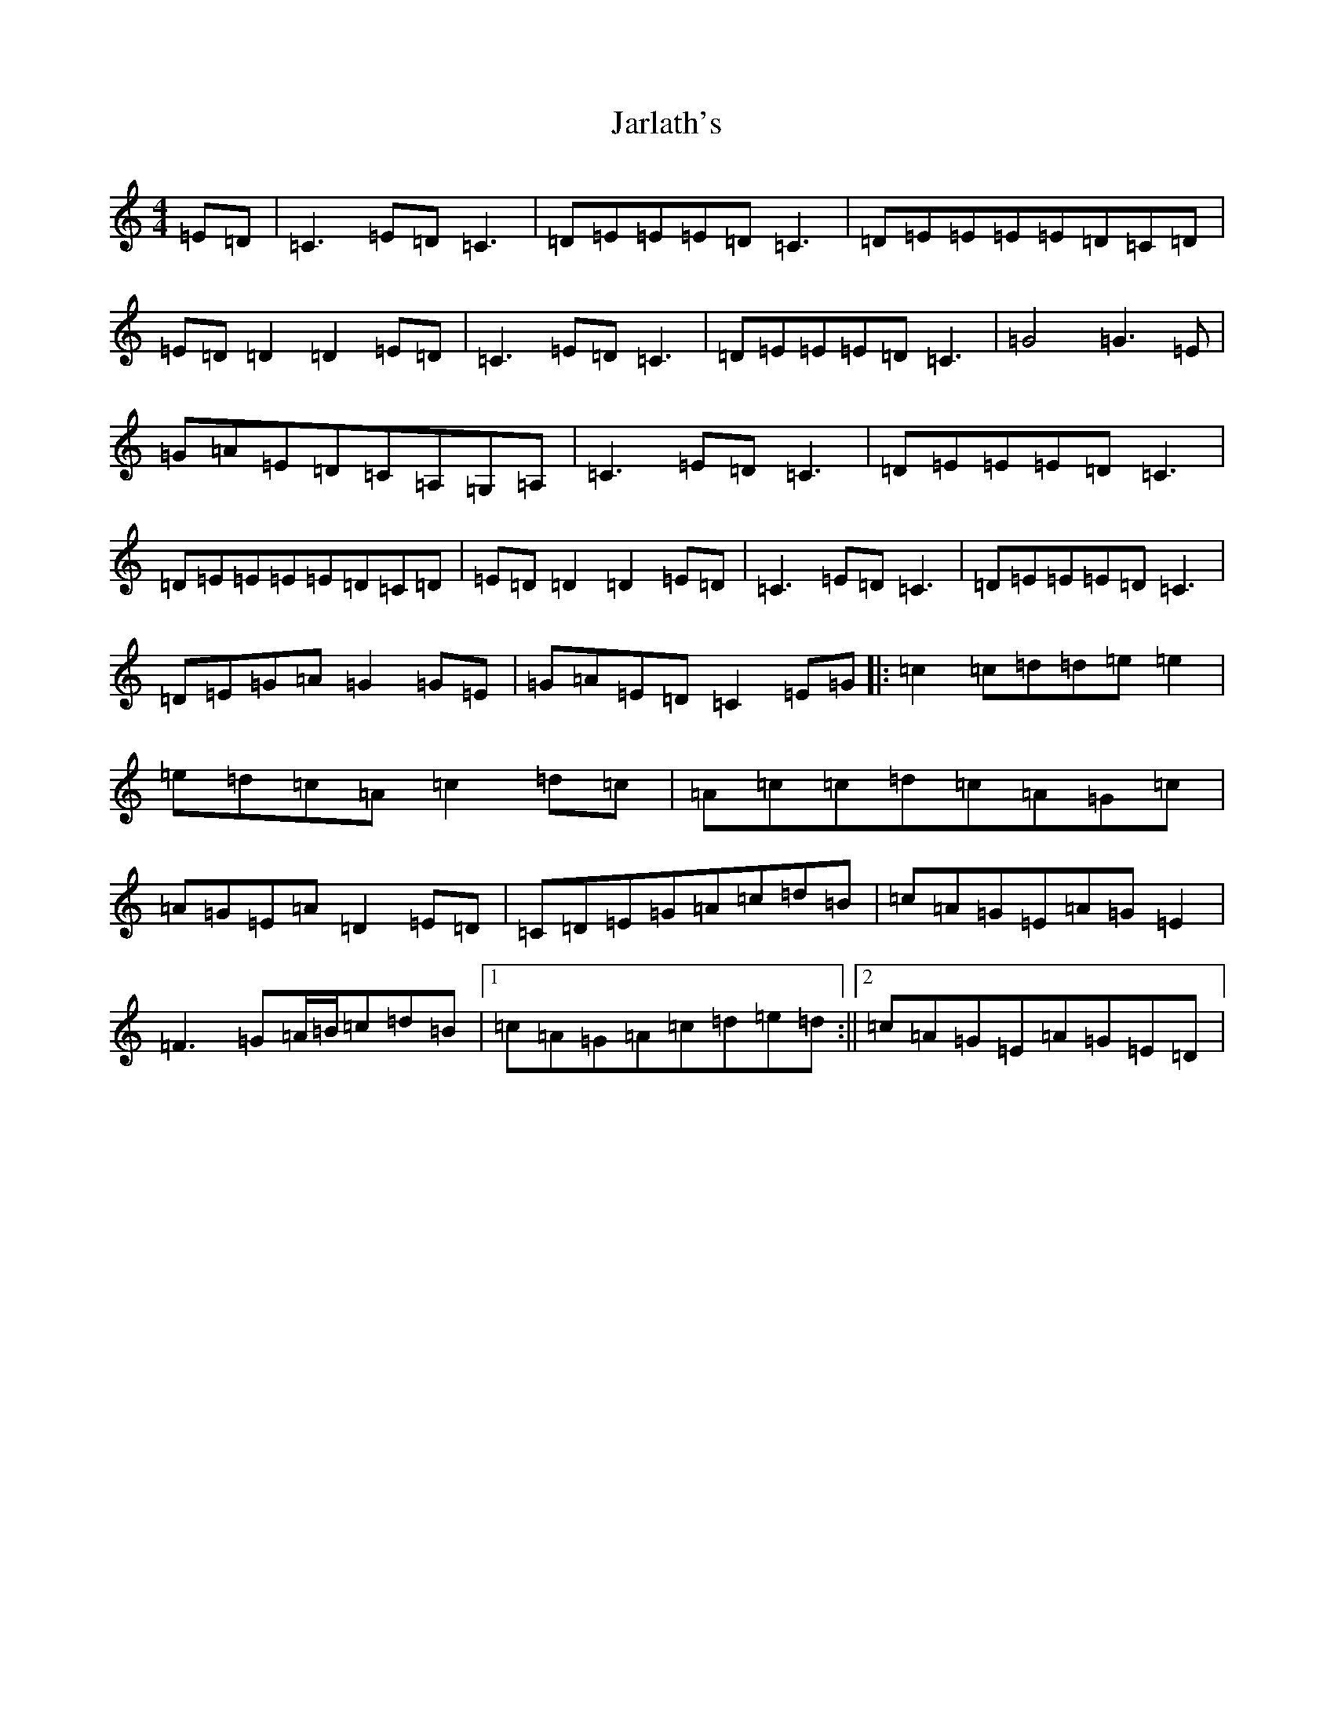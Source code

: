 X: 10243
T: Jarlath's
S: https://thesession.org/tunes/11564#setting11564
R: reel
M:4/4
L:1/8
K: C Major
=E=D|=C3=E=D=C3|=D=E=E=E=D=C3|=D=E=E=E=E=D=C=D|=E=D=D2=D2=E=D|=C3=E=D=C3|=D=E=E=E=D=C3|=G4=G3=E|=G=A=E=D=C=A,=G,=A,|=C3=E=D=C3|=D=E=E=E=D=C3|=D=E=E=E=E=D=C=D|=E=D=D2=D2=E=D|=C3=E=D=C3|=D=E=E=E=D=C3|=D=E=G=A=G2=G=E|=G=A=E=D=C2=E=G|:=c2=c=d=d=e=e2|=e=d=c=A=c2=d=c|=A=c=c=d=c=A=G=c|=A=G=E=A=D2=E=D|=C=D=E=G=A=c=d=B|=c=A=G=E=A=G=E2|=F3=G=A/2=B/2=c=d=B|1=c=A=G=A=c=d=e=d:||2=c=A=G=E=A=G=E=D|